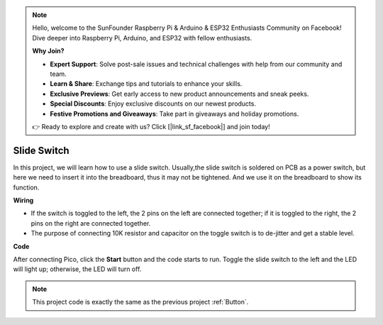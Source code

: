 .. note::

    Hello, welcome to the SunFounder Raspberry Pi & Arduino & ESP32 Enthusiasts Community on Facebook! Dive deeper into Raspberry Pi, Arduino, and ESP32 with fellow enthusiasts.

    **Why Join?**

    - **Expert Support**: Solve post-sale issues and technical challenges with help from our community and team.
    - **Learn & Share**: Exchange tips and tutorials to enhance your skills.
    - **Exclusive Previews**: Get early access to new product announcements and sneak peeks.
    - **Special Discounts**: Enjoy exclusive discounts on our newest products.
    - **Festive Promotions and Giveaways**: Take part in giveaways and holiday promotions.

    👉 Ready to explore and create with us? Click [|link_sf_facebook|] and join today!

Slide Switch
==================

In this project, we will learn how to use a slide switch. Usually,the slide switch is soldered on PCB as a power switch, but here we need to insert it into the breadboard, thus it may not be tightened. And we use it on the breadboard to show its function.

**Wiring**

.. image:: img/warning_light.png

* If the switch is toggled to the left, the 2 pins on the left are connected together; if it is toggled to the right, the 2 pins on the right are connected together.

* The purpose of connecting 10K resistor and capacitor on the toggle switch is to de-jitter and get a stable level.


**Code**

After connecting Pico, click the **Start** button and the code starts to run. Toggle the slide switch to the left and the LED will light up; otherwise, the LED will turn off.

.. image:: img/slide_switch.png
    :width: 300


.. note::
    This project code is exactly the same as the previous project :ref:`Button`.